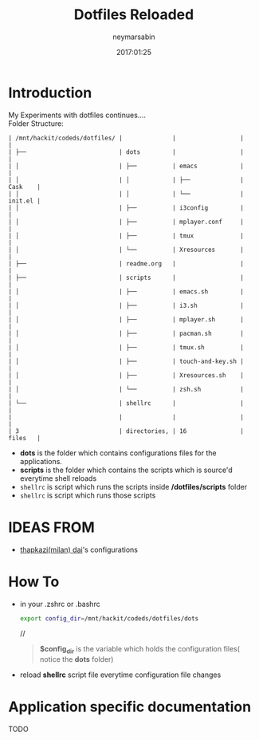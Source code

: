 #+TITLE: Dotfiles Reloaded
#+DESCRIPTION: My latest gathering of org-mode files
#+DATE: 2017:01:25
#+AUTHOR: neymarsabin
#+EMAIL: reddevil.sabin@gmail.com


* Introduction
	My Experiments with dotfiles continues.... \\
	Folder Structure:
	#+BEGIN_EXAMPLE
   | /mnt/hackit/codeds/dotfiles/ |              |                  |         |
   | ├──                          | dots         |                  |         |
   | │                            | ├──          | emacs            |         |
   | │                            | │            | ├──              | Cask    |
   | │                            | │            | └──              | init.el |
   | │                            | ├──          | i3config         |         |
   | │                            | ├──          | mplayer.conf     |         |
   | │                            | ├──          | tmux             |         |
   | │                            | └──          | Xresources       |         |
   | ├──                          | readme.org   |                  |         |
   | ├──                          | scripts      |                  |         |
   | │                            | ├──          | emacs.sh         |         |
   | │                            | ├──          | i3.sh            |         |
   | │                            | ├──          | mplayer.sh       |         |
   | │                            | ├──          | pacman.sh        |         |
   | │                            | ├──          | tmux.sh          |         |
   | │                            | ├──          | touch-and-key.sh |         |
   | │                            | ├──          | Xresources.sh    |         |
   | │                            | └──          | zsh.sh           |         |
   | └──                          | shellrc      |                  |         |
   |                              |              |                  |         |
   | 3                            | directories, | 16               | files   |
	#+END_EXAMPLE

	- *dots* is the folder which contains configurations files for the applications.
	- *scripts* is the folder which contains the scripts which is source'd everytime shell reloads
	- ~shellrc~ is script which runs the scripts inside */dotfiles/scripts* folder
	- ~shellrc~ is script which runs those scripts


* IDEAS FROM
	- [[https://github.com/thapakzi/kutto_kodalo][thapkazi(milan) dai]]'s configurations

* How To 
	- in your .zshrc or .bashrc 
		#+BEGIN_SRC bash 
		export config_dir=/mnt/hackit/codeds/dotfiles/dots
		#+END_SRC
		//
		#+BEGIN_QUOTE
		*$config_dir* is the variable which holds the configuration files( notice the *dots* folder)
		#+END_QUOTE

	- reload *shellrc* script file everytime configuration file changes 

* Application specific documentation
****** TODO 
		 	 	

